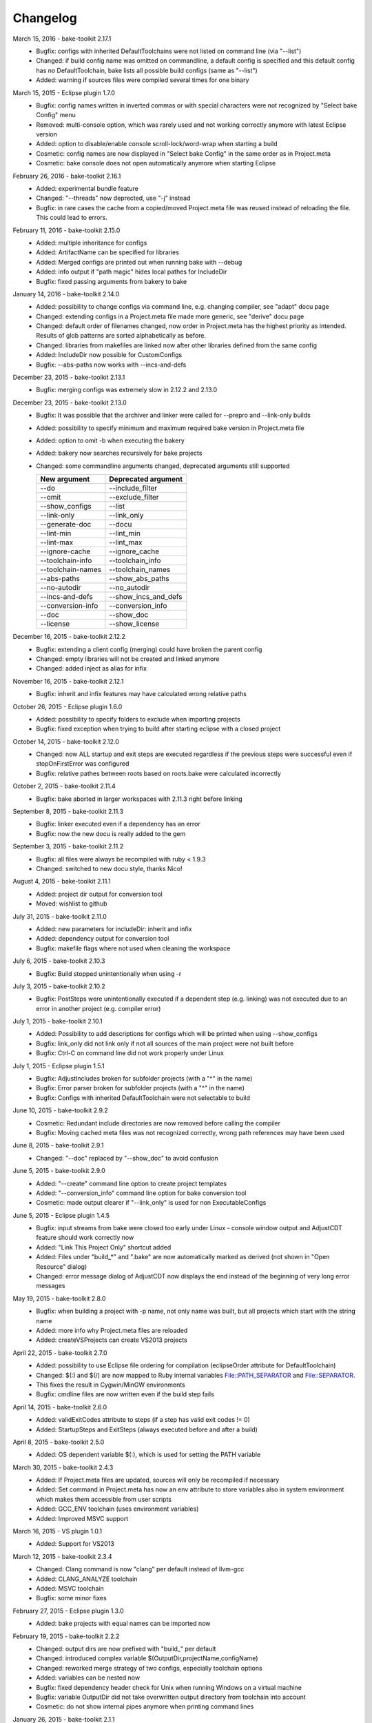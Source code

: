 Changelog
=========

March 15, 2016 - bake-toolkit 2.17.1
    * Bugfix: configs with inherited DefaultToolchains were not listed on command line (via "--list")
    * Changed: if build config name was omitted on commandline, a default config is specified and this default config has no DefaultToolchain, bake lists all possible build configs (same as "--list")
    * Added: warning if sources files were compiled several times for one binary

March 15, 2015 - Eclipse plugin 1.7.0
    * Bugfix: config names written in inverted commas or with special characters were not recognized by "Select bake Config" menu
    * Removed: multi-console option, which was rarely used and not working correctly anymore with latest Eclipse version
    * Added: option to disable/enable console scroll-lock/word-wrap when starting a build
    * Cosmetic: config names are now displayed in "Select bake Config" in the same order as in Project.meta
    * Cosmetic: bake console does not open automatically anymore when starting Eclipse

February 26, 2016 - bake-toolkit 2.16.1
    * Added: experimental bundle feature
    * Changed: "--threads" now deprected, use "-j" instead
    * Bugfix: in rare cases the cache from a copied/moved Project.meta file was reused instead of reloading the file. This could lead to errors.

February 11, 2016 - bake-toolkit 2.15.0
    * Added: multiple inheritance for configs
    * Added: ArtifactName can be specified for libraries
    * Added: Merged configs are printed out when running bake with --debug
    * Added: info output if "path magic" hides local pathes for IncludeDir
    * Bugfix: fixed passing arguments from bakery to bake
    
January 14, 2016 - bake-toolkit 2.14.0
    * Added: possibility to change configs via command line, e.g. changing compiler, see "adapt" docu page
    * Changed: extending configs in a Project.meta file made more generic, see "derive" docu page
    * Changed: default order of filenames changed, now order in Project.meta has the highest priority as intended. Results of glob patterns are sorted alphabetically as before.
    * Changed: libraries from makefiles are linked now after other libraries defined from the same config
    * Added: IncludeDir now possible for CustomConfigs
    * Bugfix: --abs-paths now works with --incs-and-defs
December 23, 2015 - bake-toolkit 2.13.1
    * Bugfix: merging configs was extremely slow in 2.12.2 and 2.13.0
December 23, 2015 - bake-toolkit 2.13.0
    * Bugfix: It was possible that the archiver and linker were called for --prepro and --link-only builds
    * Added: possibility to specify minimum and maximum required bake version in Project.meta file
    * Added: option to omit -b when executing the bakery
    * Added: bakery now searches recursively for bake projects
    * Changed: some commandline arguments changed, deprecated arguments still supported
        
      ==================  =======================
      New argument        Deprecated argument                    
      ==================  =======================
      --do                --include_filter
      --omit              --exclude_filter
      --show_configs      --list
      --link-only         --link_only
      --generate-doc      --docu
      --lint-min          --lint_min
      --lint-max          --lint_max
      --ignore-cache      --ignore_cache
      --toolchain-info    --toolchain_info
      --toolchain-names   --toolchain_names
      --abs-paths         --show_abs_paths
      --no-autodir        --no_autodir
      --incs-and-defs     --show_incs_and_defs
      --conversion-info   --conversion_info
      --doc               --show_doc
      --license           --show_license
      ==================  =======================
December 16, 2015 - bake-toolkit 2.12.2
    * Bugfix: extending a client config (merging) could have broken the parent config
    * Changed: empty libraries will not be created and linked anymore
    * Changed: added inject as alias for infix
November 16, 2015 - bake-toolkit 2.12.1
    * Bugfix: inherit and infix features may have calculated wrong relative paths
October 26, 2015 - Eclipse plugin 1.6.0
    * Added: possibility to specify folders to exclude when importing projects
    * Bugfix: fixed exception when trying to build after starting eclipse with a closed project
October 14, 2015 - bake-toolkit 2.12.0
    * Changed: now ALL startup and exit steps are executed regardless if the previous steps were successful even if stopOnFirstError was configured
    * Bugfix: relative pathes between roots based on roots.bake were calculated incorrectly
October 2, 2015 - bake-toolkit 2.11.4
    * Bugfix: bake aborted in larger workspaces with 2.11.3 right before linking
September 8, 2015 - bake-toolkit 2.11.3
    * Bugfix: linker executed even if a dependency has an error
    * Bugfix: now the new docu is really added to the gem
September 3, 2015 - bake-toolkit 2.11.2
    * Bugfix: all files were always be recompiled with ruby < 1.9.3
    * Changed: switched to new docu style, thanks Nico!
August 4, 2015 - bake-toolkit 2.11.1
    * Added: project dir output for conversion tool
    * Moved: wishlist to github
July 31, 2015 - bake-toolkit 2.11.0
    * Added: new parameters for includeDir: inherit and infix
    * Added: dependency output for conversion tool
    * Bugfix: makefile flags where not used when cleaning the workspace
July 6, 2015 - bake-toolkit 2.10.3
    * Bugfix: Build stopped unintentionally when using -r
July 3, 2015 - bake-toolkit 2.10.2
    * Bugfix: PostSteps were unintentionally executed if a dependent step (e.g. linking) was not executed due to an error in another project (e.g. compiler error)
July 1, 2015 - bake-toolkit 2.10.1
    * Added: Possibility to add descriptions for configs which will be printed when using --show_configs
    * Bugfix: link_only did not link only if not all sources of the main project were not built before
    * Bugfix: Ctrl-C on command line did not work properly under Linux
July 1, 2015 - Eclipse plugin 1.5.1
    * Bugfix: AdjustIncludes broken for subfolder projects (with a "^" in the name)
    * Bugfix: Error parser broken for subfolder projects (with a "^" in the name)
    * Bugfix: Configs with inherited DefaultToolchain were not selectable to build
June 10, 2015 - bake-toolkit 2.9.2
    * Cosmetic: Redundant include directories are now removed before calling the compiler
    * Bugfix: Moving cached meta files was not recognized correctly, wrong path references may have been used
June 8, 2015 - bake-toolkit 2.9.1
    * Changed: "--doc" replaced by "--show_doc" to avoid confusion
June 5, 2015 - bake-toolkit 2.9.0
    * Added: "--create" command line option to create project templates
    * Added: "--conversion_info" command line option for bake conversion tool
    * Cosmetic: made output clearer if "--link_only" is used for non ExecutableConfigs
June 5, 2015 - Eclipse plugin 1.4.5
    * Bugfix: input streams from bake were closed too early under Linux - console window output and AdjustCDT feature should work correctly now
    * Added: "Link This Project Only" shortcut added
    * Added: Files under "build_*" and ".bake" are now automatically marked as derived (not shown in "Open Resource" dialog)
    * Changed: error message dialog of AdjustCDT now displays the end instead of the beginning of very long error messages
May 19, 2015 - bake-toolkit 2.8.0
    * Bugfix: when building a project with -p name, not only name was built, but all projects which start with the string name
    * Added: more info why Project.meta files are reloaded
    * Added: createVSProjects can create VS2013 projects
April 22, 2015 - bake-toolkit 2.7.0
    * Added: possibility to use Eclipse file ordering for compilation (eclipseOrder attribute for DefaultToolchain)
    * Changed: $(:) and $(/) are now mapped to Ruby internal variables File::PATH_SEPARATOR and File::SEPARATOR.
    * This fixes the result in Cygwin/MinGW environments
    * Bugfix: cmdline files are now written even if the build step fails
April 14, 2015 - bake-toolkit 2.6.0
    * Added: validExitCodes attribute to steps (if a step has valid exit codes != 0)
    * Added: StartupSteps and ExitSteps (always executed before and after a build)
April 8, 2015 - bake-toolkit 2.5.0
    * Added: OS dependent variable $(:), which is used for setting the PATH variable
March 30, 2015 - bake-toolkit 2.4.3
    * Added: If Project.meta files are updated, sources will only be recompiled if necessary
    * Added: Set command in Project.meta has now an env attribute to store variables also in system environment which makes them accessible from user scripts
    * Added: GCC_ENV toolchain (uses environment variables)
    * Added: Improved MSVC support
March 16, 2015 - VS plugin 1.0.1 
    * Added: Support for VS2013
March 12, 2015 - bake-toolkit 2.3.4
    * Changed: Clang command is now "clang" per default instead of llvm-gcc
    * Added: CLANG_ANALYZE toolchain
    * Added: MSVC toolchain
    * Bugfix: some minor fixes
February 27, 2015 - Eclipse plugin 1.3.0
    * Added: bake projects with equal names can be imported now
February 19, 2015 - bake-toolkit 2.2.2
    * Changed: output dirs are now prefixed with "build\_" per default
    * Changed: introduced complex variable $(OutputDir,projectName,configName)
    * Changed: reworked merge strategy of two configs, especially toolchain options
    * Added: variables can be nested now
    * Bugfix: fixed dependency header check for Unix when running Windows on a virtual machine
    * Bugfix: variable OutputDir did not take overwritten output directory from toolchain into account
    * Cosmetic: do not show internal pipes anymore when printing command lines
January 26, 2015 - bake-toolkit 2.1.1
    * Bugfix: dependent header file check in 2.1.0 was broken
    * Changed: files defined via glob pattern are sorted alphabetically now
January 23, 2015 - bake-toolkit 2.1.0
    * Bugfix: fixed crash in warning output if setting variable via cmd did not work
    * Workaround: dependent header files are now ignored on Windows if path starts with "/" and file cannot be found
    * Changed: output of lint is now ignored, linting will only fails if it cannot be executed
    * Changed: introduced new verbose mode -v3, shifted some output to this level
    * Added: a dependency project can be specified with parent folders if it is ambiguous, e.g. Dependency "my/folder/proj", config: lib
    * Added: experimental CC2J output
January 23, 2015 - Eclipse plugin 1.2.1
    * Bugfix: importing projects with existing .(c)project files may be placed in wrong folder
January 15, 2015 - bake-toolkit 2.0.10
    * Bugfix: spaces in paths were not handled correctly in all cases
    * Bugfix: dependency files of Keil compiler not treated correctly
    * Added: showing why files are built in verbose mode -v2
    * Added: whole workspace can be linted now (projects will be linted separately)
    * Changed: removed bake-doc command, use bake --doc instead
    * Changed: if no default project is specified, possible build configs are shown on command line again like in bake 1.x
January 7, 2015 - bake-toolkit 2.0.3
    * Changed: default configuration is chosen if configuration name is omitted. This applies to command line as well as to Dependency definitions, e.g.:
        * Project.meta 

            .. code-block:: console

                Dependency canDriver        # no config attribute

        * Command line

            .. code-block:: console

                User@Host:~$ bake -m bla/myProj 

        .. note::

            To show the possible configs of a project, use the `--show_configs` command line option.


    * Changed: more than one config of a project can be used in one build.

        Example:

        .. code-block:: console
        
            Dependency canDriver, config: C1
            Dependency canDriver, config: C2


        To reference a config of the current project, omit the project name, e.g.:

        .. code-block:: console
        
            Dependency config: C3

        To build a single project, you can still use -p command line argument:

        .. code-block:: console

            User@Host:~$ bake Debug -p canDriver

        However, if canDriver has more than one config in the workspace, all configs will be built. To build only a single config, use a comma separator like this:

        .. code-block:: console

            User@Host:~$ bake Debug -p canDriver,C1

    * Changed: the default output folder has been changed due to the new feature of having several configs of a project in one workspace.
        ============    =====================================    =======================================================
        \               Old                                                     New
        ============    =====================================    =======================================================
        Main project    $(MainConfigName)                        $(MainConfigName)

        Sub Project     $(MainConfigName)_$(MainProjectName)     $(ConfigName)_$(MainProjectName)_$(MainConfigName)
        ============    =====================================    =======================================================

        .. warning::
            Be careful if you have something like this in Project.meta:

            .. code-block:: console

                ExternalLibrary "bspCoreZ6/$(MainConfigName)_$(MainProjectName)/src/coreZ6/startup/startupCode.o", search:false

            This refers to the old output directory. Change it or if you want to support old and new bake versions, 
            write a PreStep which copies the file from the new location to the old one.

    * Changed: with -f a pattern can be specified, not only a single file. All files matching this string will be compiled.
    * Changed: variables in Dependency definitions are not allowed anymore to avoid inconsistencies.
    * Changed: no error will be reported anymore if makefile has no clean target.
    * Changed: source files will now be compiled and archived ordered by the Files definition in Project.meta, not by a Eclipse-backward-compatibility-ordering.
    * Changed: reworked some error messages, more error annotations are shown in IDEs
    * Added: "--include_filter" and "--exclude_filter" also work for main step of CustomConfig
    * Added: possibility to add comments in roots.bake
    * Added: new variables CPPPath, CPath, ASMPath, ArchiverPath and LinkerPath. These variables can also be used in InternalDefines and InternalInclude files.
    * Added: lint is not restricted to GCC toolchain anymore.
    * Added: --docu option. Specify the docu command line in Docu tag of the (Default)Toolchain.
    * Removed: support for Ruby 1.8. Use Ruby 1.9 or higher.
    * Removed: dependencies to cxxproject and rake gems
    * Removed: "-j" as default flag when calling makefiles. This must be explicitly specified.
    * Removed: option to check for unnecessary includes
    * Removed: hardcoded TI compiler commands and flags
        =======================    ==========================================================================    ===========
        \                          Old                                                                           New
        =======================    ==========================================================================    ===========
        Compiler command           $(ti_home)/ccsv5/tools/compiler/tms470/bin/cl470                              ti_cl

        Compiler flags             -mv7A8 -g --include_path="#{ti_home}/ccsv5/tools/compiler/tms470/include" 
                                   --diag_warning=225 -me --abi=eabi --code_state=32 --preproc_with_compile   

        Archiver command           $(ti_home)/ccsv5/tools/compiler/tms470/bin/ar470                               ti_ar

        Linker command             $(ti_home)/ccsv5/tools/compiler/tms470/bin/cl470                               ti_cl

        Linker flags               -mv7A8 -g --diag_warning=225 -me --abi=eabi --code_state=32 -z 
                                   --warn_sections -i"$(ti_home)/ccsv5/tools/compiler/tms470/lib" 
                                   -i"$(ti_home)/ccsv5/tools/compiler/tms470/include" 

        Linker lib prefix flags    -lDebug/configPkg/linker.cmd 
        =======================    ==========================================================================    ===========
        
    * Bugfix: variables in add and remove attributes of Flags now work as intended
    * Bugfix: output folder was not created if no sources are specified for LibraryConfig and ExecutableConfig.
    * Bugfix: "-p" was not forwarded in bakery.
    * Cosmetic: bakery now calls bake with relative pathnames, which results in nicer outputs.
December 19, 2014 - Eclipse plugin 1.2.0
    * Bugfix: it is now ensured, that bake will be started from Eclipse working directory
    * Bugfix: projects created with the "new bake project wizard" are now placed in the correct folder.
    * Added: Eclipse working directory shown in bake preference dialog (important if -w option is used with relative paths)
    * Added: Options to recreate .(c)project files when importing bake projects
    * Changed: Eclipse configurations will be named "bake" and not "Do not use this config, use bake instead"
December 16, 2014 - Eclipse plugin 1.1.1
    * Bugfix: Adjust include and defines broken feature used wrong command line option.
November 7, 2014 - bake-toolkit 1.8.0, Eclipse plugin 1.1.0
    * Added: InternalIncludes and InternalDefines in DefaultToolchain, which are forwarded to the IDE.
    * Changed: No default options for PC-lint in combination with GCC will be provided anymore. Use the official way, see co-gcc.lnt in PC-lint installation.
    * Bugfix: verbose output for replacing non-existing environment variables broken.
November 4, 2014 - bake-toolkit 1.7.0
    * Added: Option to define output directory relative/absolute for each project or for all projects.
    * Added: --set command line option to set variables
    * Added: Optional "Description" tag for projects in Project.meta
    * Changed: Variables in DefaultToolchain will be substituted separately for each project.
August 8, 2014 - bake-toolkit 1.6.3
    * Fixed: possible uninitialized variable could lead to crash bake
August 6, 2014 - bake-toolkit 1.6.2
    * Fixed: clear clearn- and clobber-lists at startup
    * Fixed: Variables not substituted in ArtifactName and ArtifactNameBase
    * Added: Cyclic variable substitution
August 5, 2014 - bake-toolkit 1.6.1
    * Added: Fixed variable substitution
August 1, 2014 - bake-toolkit 1.6.0
    * Added: The value of a variable can be the result of a command line
July 18, 2014 - bake-toolkit 1.5.0
    * Added: Dependencies can be overwritten in inherited projects
    * Removed: defines cannot be filtered anymore via command line
June 6, 2014 - bake-toolkit 1.4.0
    * Bugfix: variables can be used in "Set" now
    * Added: variable "MainProjectDir"
May 23, 2014 - bake-toolkit 1.3.0
    * Added: defines can be filtered now via command line
May 2, 2014 - bake-toolkit 1.2.1
    * Added: Set keyword for defining variables
    * Changed: "executed in"-output now in separate line
March 14, 2014 - bake-toolkit 1.1.0
    * Added: Lint support
    * Added: $(ProjectDir) variable
March 7, 2014 - bake-toolkit 1.0.27
    * Cosmetic: some pictures in documentation were missing
March 5, 2014 - bake-toolkit 1.0.26
    * Bugfix: in rare cases invalid characters from compiler output were not handled correctly
    * Bugfix: changing workspace roots on command line now always regenerates build tree
    * Added: Variable $(Roots) for IncludeDir directives
    * Changed: dependency files for all compilers will be generated inclusive system headers
    * Changed: abort earlier if main directory has no Project.meta
    * Changed: every environment variable is expanded to an empty string if not defined
January 21, 2014 - bake-toolkit 1.0.25
    * Added: configs can now be inherited
    * Added: command bake-doc opens bake doc
    * Changed: dependency files for Greenhills compiler will be generated with -MD instead of -MMD
September 10, 2013 - bake-toolkit 1.0.24
    * Changed: Improved Keil linker error parser.
September 9, 2013 - bake-toolkit 1.0.23
    * Added: Keil support.
    * Bugfix: minor fixes.
August 21, 2013 - bake-toolkit 1.0.22
    * Bugfix: Searching for project folders did not work correctly.
August 20, 2013 - Eclipse plugin 1.0.5.0
    * Bugfix: Adjust includes in CDT is working again after Java Update.
August 1, 2013 - bake-toolkit 1.0.21
    * Bugfix: projects folders which are junctions were not found anymore after the last update.
July 25, 2013 - bake-toolkit 1.0.20, Eclipse plugin 1.0.4.0
    * Added: projects can be placed more than one level below workspaces roots
June 21, 2013 - bake-toolkit 1.0.19
    * Added: support for GreenHills compiler.
May 29, 2013 - bake-toolkit 1.0.18
    * Bugfix: typo in require, which has broken bake in case sensitive file systems.
May 28, 2013 - bake-toolkit 1.0.17
    * Bugfix: error levels greater than 255 of external processes were not be recognized correctly in some cases.
May 16, 2013 - Eclipse plugin 1.0.2.0
    * Bugfix: bake did not start correctly with latest Java version installed.
April 22, 2013 - bake-toolkit 1.0.16
    * Changed: default roots of bakery are now directory of Collection.meta and it's parent directory.
April 19, 2013 - bake-toolkit 1.0.15
    * Bugfix: bakery could not build projects with spaces in oathname.
April 19, 2013 - bake-toolkit 1.0.13
    * Bugfix: some bake options specified on bakery command line were not accepted.
April 17, 2013 - bake-toolkit 1.0.12
    * Changed: Output folders are not deleted and rebuilt if no source files are available but the archive file.
    * Added: Option --clobber deletes .bake cache file.
    * Added: Collections can reference collections.
    * Added: collection names can be specified without typing "-b"
April 4, 2013 - bake-toolkit 1.0.11
    * Bugfix: Executing batch files in CommandLine on Windows were broken.
    * April 2, 2013 - bake-toolkit 1.0.10
    * Bugfix: options "--toolchain_names" now working as intended
    * Bugfix: default flags for makefiles (-j) no longer ignored
    * Changed: flags for makefiles are now defined in subtags instead in attributes to be consistent with other flag definitions
    * Added: ".." in Files and ExcludeFiles now allowed
    * Added: command line switch to turn off "directory magic"
    * Added: build config can be specified without typing "-b"
    * Cosmetic: better error output if compiler not found
March 22, 2013 - bake-toolkit 1.0.9
    * Cosmetic: Changed option --print_less to -v0 and -v to -v2. Default is -v1.
March 7, 2013 - bake-toolkit 1.0.8
    * Added: Linkerscript can be referenced from other projects
February 13, 2013 - bake-toolkit 1.0.7
    * Added: OS dependent variable $(/)
January 21, 2013 - bake-toolkit 1.0.6
    * Added: support for Visual Studio
January 15, 2013 - bake-toolkit 1.0.5
    * Changed: no indirect dependency to progressbar gem anymore
January 14, 2013 - bake-toolkit 1.0.4
    * Added: a new cache validation check.
January 2, 2013 - bake-toolkit 1.0.3
    * Bugfix: option to build a single file did not accept a filename with absolute path.
October 7, 2012 - bake-toolkit 1.0.2
    * Changed: Renamed gem from "bake" to "bake-toolkit".
September 18, 2012 - bake 1.0.1
    * Changed: bake now based on rgen 0.6.0 and rtext 0.2.0, which are available on rubygems.
August 31, 2012 - bake 1.0.0
    * First official release
